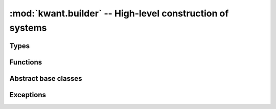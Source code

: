 :mod:`kwant.builder` -- High-level construction of systems
==========================================================

.. module:: kwant.builder

Types
-----
.. autosummary::
   :toctree: generated/

   Builder
   Site
   HoppingKind
   SimpleSiteFamily
   BuilderLead
   SelfEnergyLead
   ModesLead

Functions
---------
.. autosummary::
   :toctree: generated/

   format_hopping

Abstract base classes
---------------------
.. autosummary::
   :toctree: generated/

   SiteFamily
   Symmetry
   Lead

Exceptions
----------
.. autosummary::
   :toctree: generated/

   BuilderKeyError
